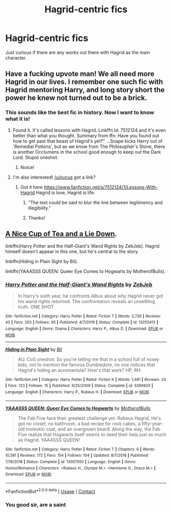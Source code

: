 #+TITLE: Hagrid-centric fics

* Hagrid-centric fics
:PROPERTIES:
:Author: Strakk012
:Score: 32
:DateUnix: 1605771438.0
:DateShort: 2020-Nov-19
:FlairText: Recommendation
:END:
Just curious if there are any works out there with Hagrid as the main character.


** Have a fucking upvote man! We all need more Hagrid in our lives. I remember one such fic with Hagrid mentoring Harry, and long story short the power he knew not turned out to be a brick.
:PROPERTIES:
:Author: pycus
:Score: 12
:DateUnix: 1605778036.0
:DateShort: 2020-Nov-19
:END:

*** This sounds like the best fic in history. Now I want to know what it is!
:PROPERTIES:
:Author: Strakk012
:Score: 7
:DateUnix: 1605780586.0
:DateShort: 2020-Nov-19
:END:

**** Found it. It's called lessons with Hagrid. Linkffn id: 7512124 and it's even better than what you thought. Summary from ffn: Have you found out how to get past that beast of Hagrid's yet?" ...Snape kicks Harry out of 'Remedial Potions', but as we know from The Philosopher's Stone, there is another Occlumens in the school good enough to keep out the Dark Lord. Stupid oneshot.
:PROPERTIES:
:Author: pycus
:Score: 6
:DateUnix: 1605811380.0
:DateShort: 2020-Nov-19
:END:

***** Noice!
:PROPERTIES:
:Author: Strakk012
:Score: 2
:DateUnix: 1605835928.0
:DateShort: 2020-Nov-20
:END:


**** I'm also interested! [[/u/pycus]] got a link?
:PROPERTIES:
:Author: SiTheGreat
:Score: 4
:DateUnix: 1605807384.0
:DateShort: 2020-Nov-19
:END:

***** Got it here [[https://www.fanfiction.net/s/7512124/1/Lessons-With-Hagrid]] Hagrid is love, Hagrid is life.
:PROPERTIES:
:Author: pycus
:Score: 5
:DateUnix: 1605811505.0
:DateShort: 2020-Nov-19
:END:

****** "The text could be said to blur the line between legilimency and illegibility."
:PROPERTIES:
:Author: thrawnca
:Score: 6
:DateUnix: 1605827721.0
:DateShort: 2020-Nov-20
:END:


****** Thanks!
:PROPERTIES:
:Author: SiTheGreat
:Score: 3
:DateUnix: 1605816918.0
:DateShort: 2020-Nov-19
:END:


** [[http://members.ozemail.com.au/%7Ebrussell/tea.htm][A Nice Cup of Tea and a Lie Down]].

linkffn(Harry Potter and the Half-Giant's Wand Rights by ZebJeb). Hagrid himself doesn't appear in this one, but he's central to the story.

linkffn(Hiding in Plain Sight by Bil).

linkffn(YAAASSS QUEEN: Queer Eye Comes to Hogwarts by MotherofBulls).
:PROPERTIES:
:Author: steve_wheeler
:Score: 2
:DateUnix: 1606230301.0
:DateShort: 2020-Nov-24
:END:

*** [[https://www.fanfiction.net/s/13255413/1/][*/Harry Potter and the Half-Giant's Wand Rights/*]] by [[https://www.fanfiction.net/u/10283561/ZebJeb][/ZebJeb/]]

#+begin_quote
  In Harry's sixth year, he confronts Albus about why Hagrid never got his wand rights returned. The confrontation reveals an unsettling truth. ONE SHOT
#+end_quote

^{/Site/:} ^{fanfiction.net} ^{*|*} ^{/Category/:} ^{Harry} ^{Potter} ^{*|*} ^{/Rated/:} ^{Fiction} ^{T} ^{*|*} ^{/Words/:} ^{2,726} ^{*|*} ^{/Reviews/:} ^{43} ^{*|*} ^{/Favs/:} ^{263} ^{*|*} ^{/Follows/:} ^{95} ^{*|*} ^{/Published/:} ^{4/7/2019} ^{*|*} ^{/Status/:} ^{Complete} ^{*|*} ^{/id/:} ^{13255413} ^{*|*} ^{/Language/:} ^{English} ^{*|*} ^{/Genre/:} ^{Drama} ^{*|*} ^{/Characters/:} ^{Harry} ^{P.,} ^{Albus} ^{D.} ^{*|*} ^{/Download/:} ^{[[http://www.ff2ebook.com/old/ffn-bot/index.php?id=13255413&source=ff&filetype=epub][EPUB]]} ^{or} ^{[[http://www.ff2ebook.com/old/ffn-bot/index.php?id=13255413&source=ff&filetype=mobi][MOBI]]}

--------------

[[https://www.fanfiction.net/s/5399820/1/][*/Hiding in Plain Sight/*]] by [[https://www.fanfiction.net/u/54589/Bil][/Bil/]]

#+begin_quote
  AU. CoS oneshot. So you're telling me that in a school full of nosey kids, not to mention the famous Dumbledore, no one notices that Hagrid's hiding an acromantula? How's that work? HP, RH.
#+end_quote

^{/Site/:} ^{fanfiction.net} ^{*|*} ^{/Category/:} ^{Harry} ^{Potter} ^{*|*} ^{/Rated/:} ^{Fiction} ^{K} ^{*|*} ^{/Words/:} ^{1,481} ^{*|*} ^{/Reviews/:} ^{24} ^{*|*} ^{/Favs/:} ^{123} ^{*|*} ^{/Follows/:} ^{15} ^{*|*} ^{/Published/:} ^{9/25/2009} ^{*|*} ^{/Status/:} ^{Complete} ^{*|*} ^{/id/:} ^{5399820} ^{*|*} ^{/Language/:} ^{English} ^{*|*} ^{/Characters/:} ^{Harry} ^{P.,} ^{Rubeus} ^{H.} ^{*|*} ^{/Download/:} ^{[[http://www.ff2ebook.com/old/ffn-bot/index.php?id=5399820&source=ff&filetype=epub][EPUB]]} ^{or} ^{[[http://www.ff2ebook.com/old/ffn-bot/index.php?id=5399820&source=ff&filetype=mobi][MOBI]]}

--------------

[[https://www.fanfiction.net/s/13007050/1/][*/YAAASSS QUEEN: Queer Eye Comes to Hogwarts/*]] by [[https://www.fanfiction.net/u/8908118/MotherofBulls][/MotherofBulls/]]

#+begin_quote
  The Fab Five face their greatest challenge yet: Rubeus Hagrid. He's got no closet, no bathroom, a bad recipe for rock cakes, a fifty-year-old moleskin coat, and an overgrown beard. Along the way, the Fab Five realize that Hogwarts itself seems to need their help just as much as Hagrid. YAAASSS QUEEN!
#+end_quote

^{/Site/:} ^{fanfiction.net} ^{*|*} ^{/Category/:} ^{Harry} ^{Potter} ^{*|*} ^{/Rated/:} ^{Fiction} ^{T} ^{*|*} ^{/Chapters/:} ^{6} ^{*|*} ^{/Words/:} ^{10,581} ^{*|*} ^{/Reviews/:} ^{172} ^{*|*} ^{/Favs/:} ^{154} ^{*|*} ^{/Follows/:} ^{104} ^{*|*} ^{/Updated/:} ^{8/7/2018} ^{*|*} ^{/Published/:} ^{7/19/2018} ^{*|*} ^{/Status/:} ^{Complete} ^{*|*} ^{/id/:} ^{13007050} ^{*|*} ^{/Language/:} ^{English} ^{*|*} ^{/Genre/:} ^{Humor/Romance} ^{*|*} ^{/Characters/:} ^{<Rubeus} ^{H.,} ^{Olympe} ^{M.>} ^{<Hermione} ^{G.,} ^{Draco} ^{M.>} ^{*|*} ^{/Download/:} ^{[[http://www.ff2ebook.com/old/ffn-bot/index.php?id=13007050&source=ff&filetype=epub][EPUB]]} ^{or} ^{[[http://www.ff2ebook.com/old/ffn-bot/index.php?id=13007050&source=ff&filetype=mobi][MOBI]]}

--------------

*FanfictionBot*^{2.0.0-beta} | [[https://github.com/FanfictionBot/reddit-ffn-bot/wiki/Usage][Usage]] | [[https://www.reddit.com/message/compose?to=tusing][Contact]]
:PROPERTIES:
:Author: FanfictionBot
:Score: 2
:DateUnix: 1606230343.0
:DateShort: 2020-Nov-24
:END:


*** You good sir, are a saint
:PROPERTIES:
:Author: Strakk012
:Score: 1
:DateUnix: 1606232334.0
:DateShort: 2020-Nov-24
:END:
